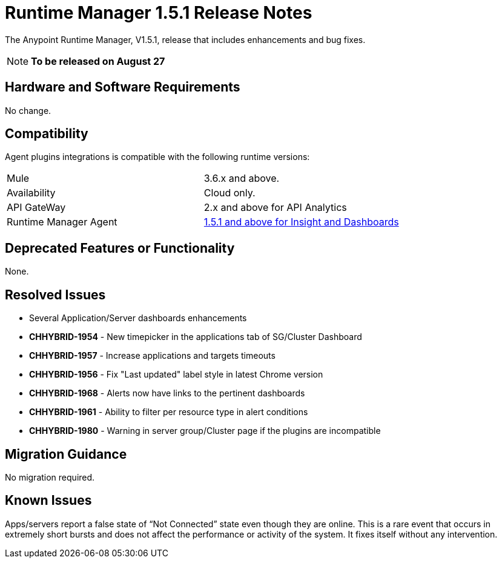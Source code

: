 :keywords: arm, runtime manager, release notes

= Runtime Manager 1.5.1 Release Notes


The Anypoint Runtime Manager, V1.5.1, release that includes enhancements and bug fixes.

[NOTE]
*To be released on August 27*


== Hardware and Software Requirements

No change.

== Compatibility


Agent plugins integrations is compatible with the following runtime versions:

[cols="2*a"]
|===
|Mule | 3.6.x and above.
|Availability | Cloud only.
|API GateWay | 2.x and above for API Analytics
|Runtime Manager Agent | link:https://docs.mulesoft.com/release-notes/runtime-manager-agent-1.5.1-release-notes[1.5.1 and above for Insight and Dashboards]
|===



== Deprecated Features or Functionality

None.

== Resolved Issues

* Several Application/Server dashboards enhancements
* *CHHYBRID-1954* - New timepicker in the applications tab of SG/Cluster Dashboard
* *CHHYBRID-1957* - Increase applications and targets timeouts
* *CHHYBRID-1956* - Fix "Last updated" label style in latest Chrome version
* *CHHYBRID-1968* - Alerts now have links to the pertinent dashboards
* *CHHYBRID-1961* - Ability to filter per resource type in alert conditions
* *CHHYBRID-1980* - Warning in server group/Cluster page if the plugins are incompatible



== Migration Guidance

No migration required.

== Known Issues

Apps/servers report a false state of “Not Connected” state even though they are online. This is a rare event that occurs in extremely short bursts and does not affect the performance or activity of the system. It fixes itself without any intervention.
